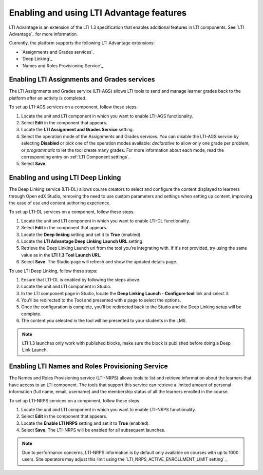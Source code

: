 .. _Enabling and using LTI Advantage features:

Enabling and using LTI Advantage features
#########################################

.. tags:: educator, how-to

LTI Advantage is an extension of the LTI 1.3 specification that enables
additional features in LTI components. See `LTI Advantage`_ for more
information.

Currently, the platform supports the following LTI Advantage extensions:

* `Assignments and Grades services`_
* `Deep Linking`_
* `Names and Roles Provisioning Service`_

.. _Enabling LTI Assignments and Grades services:

Enabling LTI Assignments and Grades services
********************************************

The LTI Assignments and Grades service (LTI-AGS) allows LTI tools to send and
manage learner grades back to the platform after an activity is completed.

To set up LTI-AGS services on a component, follow these steps.

#. Locate the unit and LTI component in which you want to enable LTI-AGS
   functionality.

#. Select **Edit** in the component that appears.

#. Locate the **LTI Assignment and Grades Service** setting.

#. Select the operation mode of the Assignments and Grades services. You can
   disable the LTI-AGS service by selecting **Disabled** or pick one of the
   operation modes available: *declarative* to allow only one grade per
   problem, or *programmatic* to let the tool create many grades. For more
   information about each mode, read the corresponding entry on :ref:`LTI
   Component settings`.

#. Select **Save**.

.. _Enabling and using LTI Deep Linking:

Enabling and using LTI Deep Linking
***********************************

The Deep Linking service (LTI-DL) allows course creators to select and
configure the content displayed to learners through Open edX Studio, removing
the need to use custom parameters and settings when setting up content,
improving the ease of use and content authoring experience.

To set up LTI-DL services on a component, follow these steps.

#. Locate the unit and LTI component in which you want to enable LTI-DL
   functionality.

#. Select **Edit** in the component that appears.

#. Locate the **Deep linking** setting and set it to **True** (enabled).

#. Locate the **LTI Advantage Deep Linking Launch URL** setting.

#. Retrieve the Deep Linking Launch url from the tool you're integrating with.
   If it's not provided, try using the same value as in the **LTI 1.3 Tool
   Launch URL**.

#. Select **Save**. The Studio page will refresh and show the updated details
   page.

To use LTI Deep Linking, follow these steps:

#. Ensure that LTI-DL is enabled by following the steps above.

#. Locate the unit and LTI component in Studio.

#. In the LTI component page in Studio, locate the **Deep Linking Launch -
   Configure tool** link and select it.

#. You'll be redirected to the Tool and presented with a page to select the
   options.

#. Once the configuration is complete, you'll be redirected back to the Studio
   and the Deep Linking setup will be complete.

#. The content you selected in the tool will be presented to your students in
   the LMS.

.. note:: LTI 1.3 launches only work with published blocks, make sure the block
     is published before doing a Deep Link Launch.

.. _Enabling LTI Names and Roles Provisioning Service:

Enabling LTI Names and Roles Provisioning Service
*************************************************

The Names and Roles Provisioning service (LTI-NRPS) allows tools to list and
retrieve information about the learners that have access to an LTI component.
The tools that support this service can retrieve a limited amount of personal
information (full name, email, username) and the membership status of all the
learners enrolled in the course.

To set up LTI-NRPS services on a component, follow these steps.

#. Locate the unit and LTI component in which you want to enable LTI-NRPS
   functionality.

#. Select **Edit** in the component that appears.

#. Locate the **Enable LTI NRPS** setting and set it to **True** (enabled).

#. Select **Save**. The LTI-NRPS will be enabled for all subsequent launches.

.. note:: Due to performance concerns, LTI-NRPS information is by default only
          available on courses with up to 1000 users. Site operators may adjust
          this limit using the `LTI_NRPS_ACTIVE_ENROLLMENT_LIMIT setting`_.

.. seealso::
 :class: dropdown

 :ref:`LTI Component` (reference)

 :ref:`LTI Component settings` (reference)

 :ref:`Enable_LTI_Components` (how-to)

 :ref:`Setting up a LTI 1.1 component` (how-to)

 :ref:`Setting up a LTI 1.3 component` (how-to)
